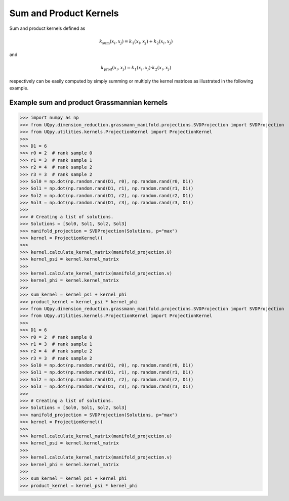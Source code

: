Sum and Product Kernels
-----------------------------------

Sum and product kernels defined as

.. math:: k_{\text{sum}}(x_i, x_j) = k_1(x_i, x_j) + k_2(x_i, x_j)

and

.. math:: k_{\text{prod}}(x_i, x_j) = k_1(x_i, x_j) \cdot k_2(x_i, x_j)

respectively can be easily computed by simply summing or multiply the kernel matrices as illustrated in the following
example.

Example sum and product Grassmannian kernels
~~~~~~~~~~~~~~~~~~~~~~~~~~~~~~~~~~~~~~~~~~~~~~

>>> import numpy as np
>>> from UQpy.dimension_reduction.grassmann_manifold.projections.SVDProjection import SVDProjection
>>> from UQpy.utilities.kernels.ProjectionKernel import ProjectionKernel
>>>
>>> D1 = 6
>>> r0 = 2  # rank sample 0
>>> r1 = 3  # rank sample 1
>>> r2 = 4  # rank sample 2
>>> r3 = 3  # rank sample 2
>>> Sol0 = np.dot(np.random.rand(D1, r0), np.random.rand(r0, D1))
>>> Sol1 = np.dot(np.random.rand(D1, r1), np.random.rand(r1, D1))
>>> Sol2 = np.dot(np.random.rand(D1, r2), np.random.rand(r2, D1))
>>> Sol3 = np.dot(np.random.rand(D1, r3), np.random.rand(r3, D1))
>>>
>>> # Creating a list of solutions.
>>> Solutions = [Sol0, Sol1, Sol2, Sol3]
>>> manifold_projection = SVDProjection(Solutions, p="max")
>>> kernel = ProjectionKernel()
>>>
>>> kernel.calculate_kernel_matrix(manifold_projection.U)
>>> kernel_psi = kernel.kernel_matrix
>>>
>>> kernel.calculate_kernel_matrix(manifold_projection.v)
>>> kernel_phi = kernel.kernel_matrix
>>>
>>> sum_kernel = kernel_psi + kernel_phi
>>> product_kernel = kernel_psi * kernel_phi
>>> from UQpy.dimension_reduction.grassmann_manifold.projections.SVDProjection import SVDProjection
>>> from UQpy.utilities.kernels.ProjectionKernel import ProjectionKernel
>>>
>>> D1 = 6
>>> r0 = 2  # rank sample 0
>>> r1 = 3  # rank sample 1
>>> r2 = 4  # rank sample 2
>>> r3 = 3  # rank sample 2
>>> Sol0 = np.dot(np.random.rand(D1, r0), np.random.rand(r0, D1))
>>> Sol1 = np.dot(np.random.rand(D1, r1), np.random.rand(r1, D1))
>>> Sol2 = np.dot(np.random.rand(D1, r2), np.random.rand(r2, D1))
>>> Sol3 = np.dot(np.random.rand(D1, r3), np.random.rand(r3, D1))
>>>
>>> # Creating a list of solutions.
>>> Solutions = [Sol0, Sol1, Sol2, Sol3]
>>> manifold_projection = SVDProjection(Solutions, p="max")
>>> kernel = ProjectionKernel()
>>>
>>> kernel.calculate_kernel_matrix(manifold_projection.u)
>>> kernel_psi = kernel.kernel_matrix
>>>
>>> kernel.calculate_kernel_matrix(manifold_projection.v)
>>> kernel_phi = kernel.kernel_matrix
>>>
>>> sum_kernel = kernel_psi + kernel_phi
>>> product_kernel = kernel_psi * kernel_phi